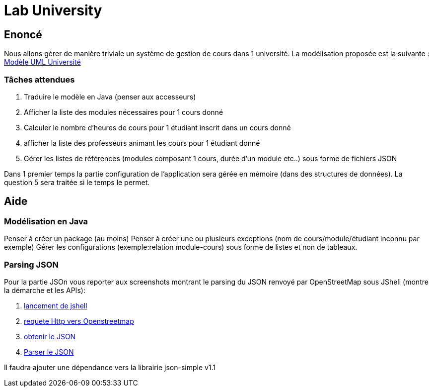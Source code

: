 = Lab University

== Enoncé
Nous allons gérer de manière triviale un système de gestion de cours dans 1 université.
La modélisation proposée est la suivante : link:university-class-model.png[Modèle UML Université]

=== Tâches attendues
. Traduire le modèle en Java (penser aux accesseurs)
. Afficher la liste des modules nécessaires pour 1 cours donné
. Calculer le nombre d'heures de cours  pour 1 étudiant inscrit dans un cours donné
. afficher la liste des professeurs animant les cours pour 1 étudiant donné
. Gérer les listes de références (modules composant 1 cours, durée d'un module etc..) sous forme de fichiers JSON

Dans 1 premier temps la partie configuration de l'application sera gérée en mémoire (dans des structures de données). La question 5 sera traitée si le temps le permet.

== Aide

=== Modélisation en Java

Penser à créer un package (au moins)
Penser à créer une ou plusieurs exceptions (nom de cours/module/étudiant inconnu par exemple)
Gérer les configurations (exemple:relation module-cours) sous forme de listes et non de tableaux.

=== Parsing JSON

Pour la partie JSOn vous reporter aux screenshots montrant le parsing du JSON renvoyé par OpenStreetMap sous JShell (montre la démarche et les APIs):

. link:jshell-classpath.png[lancement de jshell]
. link:jshell-http-request-openstreetmap.png[requete Http vers Openstreetmap]
. link:jshell-json-strring.png[obtenir le JSON]
. link:jshell-parse-json.png[Parser le JSON]

Il faudra ajouter une dépendance vers la librairie json-simple v1.1

